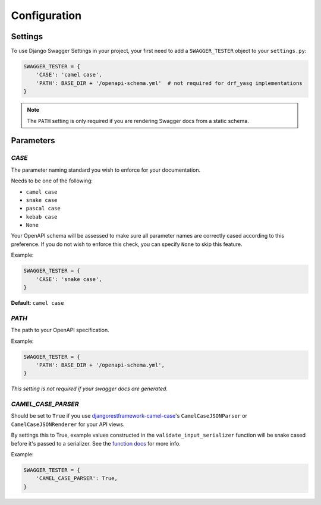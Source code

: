 .. _configuration:

*************
Configuration
*************

Settings
--------

To use Django Swagger Settings in your project, your first need to add a ``SWAGGER_TESTER``
object to your ``settings.py``:

.. code:: python

   SWAGGER_TESTER = {
       'CASE': 'camel case',
       'PATH': BASE_DIR + '/openapi-schema.yml'  # not required for drf_yasg implementations
   }

.. Note::

    The ``PATH`` setting is only required if you are rendering Swagger docs from a static schema.



Parameters
----------

*CASE*
~~~~~~

The parameter naming standard you wish to enforce for your documentation.

Needs to be one of the following:

-  ``camel case``
-  ``snake case``
-  ``pascal case``
-  ``kebab case``
-  ``None``

Your OpenAPI schema will be assessed to make sure all parameter names
are correctly cased according to this preference. If you do not wish
to enforce this check, you can specify ``None`` to skip this feature.

Example:

.. code:: python

  SWAGGER_TESTER = {
      'CASE': 'snake case',
  }

**Default**: ``camel case``

*PATH*
~~~~~~

The path to your OpenAPI specification.

Example:

.. code:: python

  SWAGGER_TESTER = {
      'PATH': BASE_DIR + '/openapi-schema.yml',
  }

*This setting is not required if your swagger docs are generated.*

*CAMEL_CASE_PARSER*
~~~~~~~~~~~~~~~~~~~

Should be set to ``True`` if you use `djangorestframework-camel-case <https://github.com/vbabiy/djangorestframework-camel-case>`_'s
``CamelCaseJSONParser`` or ``CamelCaseJSONRenderer`` for your API views.

By settings this to True, example values constructed in the ``validate_input_serializer`` function will be snake cased before it's passed
to a serializer. See the `function docs <implementation.html#input-validation>`_ for more info.

Example:

.. code:: python

  SWAGGER_TESTER = {
      'CAMEL_CASE_PARSER': True,
  }
